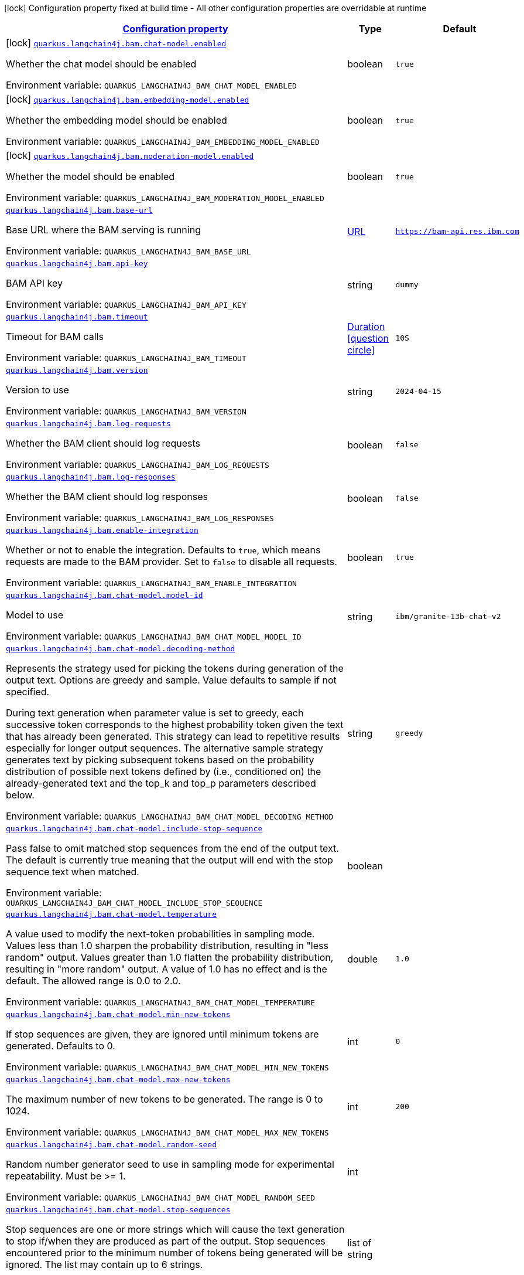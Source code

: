 
:summaryTableId: quarkus-langchain4j-bam
[.configuration-legend]
icon:lock[title=Fixed at build time] Configuration property fixed at build time - All other configuration properties are overridable at runtime
[.configuration-reference.searchable, cols="80,.^10,.^10"]
|===

h|[[quarkus-langchain4j-bam_configuration]]link:#quarkus-langchain4j-bam_configuration[Configuration property]

h|Type
h|Default

a|icon:lock[title=Fixed at build time] [[quarkus-langchain4j-bam_quarkus-langchain4j-bam-chat-model-enabled]]`link:#quarkus-langchain4j-bam_quarkus-langchain4j-bam-chat-model-enabled[quarkus.langchain4j.bam.chat-model.enabled]`


[.description]
--
Whether the chat model should be enabled

ifdef::add-copy-button-to-env-var[]
Environment variable: env_var_with_copy_button:+++QUARKUS_LANGCHAIN4J_BAM_CHAT_MODEL_ENABLED+++[]
endif::add-copy-button-to-env-var[]
ifndef::add-copy-button-to-env-var[]
Environment variable: `+++QUARKUS_LANGCHAIN4J_BAM_CHAT_MODEL_ENABLED+++`
endif::add-copy-button-to-env-var[]
--|boolean 
|`true`


a|icon:lock[title=Fixed at build time] [[quarkus-langchain4j-bam_quarkus-langchain4j-bam-embedding-model-enabled]]`link:#quarkus-langchain4j-bam_quarkus-langchain4j-bam-embedding-model-enabled[quarkus.langchain4j.bam.embedding-model.enabled]`


[.description]
--
Whether the embedding model should be enabled

ifdef::add-copy-button-to-env-var[]
Environment variable: env_var_with_copy_button:+++QUARKUS_LANGCHAIN4J_BAM_EMBEDDING_MODEL_ENABLED+++[]
endif::add-copy-button-to-env-var[]
ifndef::add-copy-button-to-env-var[]
Environment variable: `+++QUARKUS_LANGCHAIN4J_BAM_EMBEDDING_MODEL_ENABLED+++`
endif::add-copy-button-to-env-var[]
--|boolean 
|`true`


a|icon:lock[title=Fixed at build time] [[quarkus-langchain4j-bam_quarkus-langchain4j-bam-moderation-model-enabled]]`link:#quarkus-langchain4j-bam_quarkus-langchain4j-bam-moderation-model-enabled[quarkus.langchain4j.bam.moderation-model.enabled]`


[.description]
--
Whether the model should be enabled

ifdef::add-copy-button-to-env-var[]
Environment variable: env_var_with_copy_button:+++QUARKUS_LANGCHAIN4J_BAM_MODERATION_MODEL_ENABLED+++[]
endif::add-copy-button-to-env-var[]
ifndef::add-copy-button-to-env-var[]
Environment variable: `+++QUARKUS_LANGCHAIN4J_BAM_MODERATION_MODEL_ENABLED+++`
endif::add-copy-button-to-env-var[]
--|boolean 
|`true`


a| [[quarkus-langchain4j-bam_quarkus-langchain4j-bam-base-url]]`link:#quarkus-langchain4j-bam_quarkus-langchain4j-bam-base-url[quarkus.langchain4j.bam.base-url]`


[.description]
--
Base URL where the BAM serving is running

ifdef::add-copy-button-to-env-var[]
Environment variable: env_var_with_copy_button:+++QUARKUS_LANGCHAIN4J_BAM_BASE_URL+++[]
endif::add-copy-button-to-env-var[]
ifndef::add-copy-button-to-env-var[]
Environment variable: `+++QUARKUS_LANGCHAIN4J_BAM_BASE_URL+++`
endif::add-copy-button-to-env-var[]
--|link:https://docs.oracle.com/javase/8/docs/api/java/net/URL.html[URL]
 
|`https://bam-api.res.ibm.com`


a| [[quarkus-langchain4j-bam_quarkus-langchain4j-bam-api-key]]`link:#quarkus-langchain4j-bam_quarkus-langchain4j-bam-api-key[quarkus.langchain4j.bam.api-key]`


[.description]
--
BAM API key

ifdef::add-copy-button-to-env-var[]
Environment variable: env_var_with_copy_button:+++QUARKUS_LANGCHAIN4J_BAM_API_KEY+++[]
endif::add-copy-button-to-env-var[]
ifndef::add-copy-button-to-env-var[]
Environment variable: `+++QUARKUS_LANGCHAIN4J_BAM_API_KEY+++`
endif::add-copy-button-to-env-var[]
--|string 
|`dummy`


a| [[quarkus-langchain4j-bam_quarkus-langchain4j-bam-timeout]]`link:#quarkus-langchain4j-bam_quarkus-langchain4j-bam-timeout[quarkus.langchain4j.bam.timeout]`


[.description]
--
Timeout for BAM calls

ifdef::add-copy-button-to-env-var[]
Environment variable: env_var_with_copy_button:+++QUARKUS_LANGCHAIN4J_BAM_TIMEOUT+++[]
endif::add-copy-button-to-env-var[]
ifndef::add-copy-button-to-env-var[]
Environment variable: `+++QUARKUS_LANGCHAIN4J_BAM_TIMEOUT+++`
endif::add-copy-button-to-env-var[]
--|link:https://docs.oracle.com/javase/8/docs/api/java/time/Duration.html[Duration]
  link:#duration-note-anchor-{summaryTableId}[icon:question-circle[title=More information about the Duration format]]
|`10S`


a| [[quarkus-langchain4j-bam_quarkus-langchain4j-bam-version]]`link:#quarkus-langchain4j-bam_quarkus-langchain4j-bam-version[quarkus.langchain4j.bam.version]`


[.description]
--
Version to use

ifdef::add-copy-button-to-env-var[]
Environment variable: env_var_with_copy_button:+++QUARKUS_LANGCHAIN4J_BAM_VERSION+++[]
endif::add-copy-button-to-env-var[]
ifndef::add-copy-button-to-env-var[]
Environment variable: `+++QUARKUS_LANGCHAIN4J_BAM_VERSION+++`
endif::add-copy-button-to-env-var[]
--|string 
|`2024-04-15`


a| [[quarkus-langchain4j-bam_quarkus-langchain4j-bam-log-requests]]`link:#quarkus-langchain4j-bam_quarkus-langchain4j-bam-log-requests[quarkus.langchain4j.bam.log-requests]`


[.description]
--
Whether the BAM client should log requests

ifdef::add-copy-button-to-env-var[]
Environment variable: env_var_with_copy_button:+++QUARKUS_LANGCHAIN4J_BAM_LOG_REQUESTS+++[]
endif::add-copy-button-to-env-var[]
ifndef::add-copy-button-to-env-var[]
Environment variable: `+++QUARKUS_LANGCHAIN4J_BAM_LOG_REQUESTS+++`
endif::add-copy-button-to-env-var[]
--|boolean 
|`false`


a| [[quarkus-langchain4j-bam_quarkus-langchain4j-bam-log-responses]]`link:#quarkus-langchain4j-bam_quarkus-langchain4j-bam-log-responses[quarkus.langchain4j.bam.log-responses]`


[.description]
--
Whether the BAM client should log responses

ifdef::add-copy-button-to-env-var[]
Environment variable: env_var_with_copy_button:+++QUARKUS_LANGCHAIN4J_BAM_LOG_RESPONSES+++[]
endif::add-copy-button-to-env-var[]
ifndef::add-copy-button-to-env-var[]
Environment variable: `+++QUARKUS_LANGCHAIN4J_BAM_LOG_RESPONSES+++`
endif::add-copy-button-to-env-var[]
--|boolean 
|`false`


a| [[quarkus-langchain4j-bam_quarkus-langchain4j-bam-enable-integration]]`link:#quarkus-langchain4j-bam_quarkus-langchain4j-bam-enable-integration[quarkus.langchain4j.bam.enable-integration]`


[.description]
--
Whether or not to enable the integration. Defaults to `true`, which means requests are made to the BAM provider. Set to `false` to disable all requests.

ifdef::add-copy-button-to-env-var[]
Environment variable: env_var_with_copy_button:+++QUARKUS_LANGCHAIN4J_BAM_ENABLE_INTEGRATION+++[]
endif::add-copy-button-to-env-var[]
ifndef::add-copy-button-to-env-var[]
Environment variable: `+++QUARKUS_LANGCHAIN4J_BAM_ENABLE_INTEGRATION+++`
endif::add-copy-button-to-env-var[]
--|boolean 
|`true`


a| [[quarkus-langchain4j-bam_quarkus-langchain4j-bam-chat-model-model-id]]`link:#quarkus-langchain4j-bam_quarkus-langchain4j-bam-chat-model-model-id[quarkus.langchain4j.bam.chat-model.model-id]`


[.description]
--
Model to use

ifdef::add-copy-button-to-env-var[]
Environment variable: env_var_with_copy_button:+++QUARKUS_LANGCHAIN4J_BAM_CHAT_MODEL_MODEL_ID+++[]
endif::add-copy-button-to-env-var[]
ifndef::add-copy-button-to-env-var[]
Environment variable: `+++QUARKUS_LANGCHAIN4J_BAM_CHAT_MODEL_MODEL_ID+++`
endif::add-copy-button-to-env-var[]
--|string 
|`ibm/granite-13b-chat-v2`


a| [[quarkus-langchain4j-bam_quarkus-langchain4j-bam-chat-model-decoding-method]]`link:#quarkus-langchain4j-bam_quarkus-langchain4j-bam-chat-model-decoding-method[quarkus.langchain4j.bam.chat-model.decoding-method]`


[.description]
--
Represents the strategy used for picking the tokens during generation of the output text. Options are greedy and sample. Value defaults to sample if not specified.

During text generation when parameter value is set to greedy, each successive token corresponds to the highest probability token given the text that has already been generated. This strategy can lead to repetitive results especially for longer output sequences. The alternative sample strategy generates text by picking subsequent tokens based on the probability distribution of possible next tokens defined by (i.e., conditioned on) the already-generated text and the top_k and top_p parameters described below.

ifdef::add-copy-button-to-env-var[]
Environment variable: env_var_with_copy_button:+++QUARKUS_LANGCHAIN4J_BAM_CHAT_MODEL_DECODING_METHOD+++[]
endif::add-copy-button-to-env-var[]
ifndef::add-copy-button-to-env-var[]
Environment variable: `+++QUARKUS_LANGCHAIN4J_BAM_CHAT_MODEL_DECODING_METHOD+++`
endif::add-copy-button-to-env-var[]
--|string 
|`greedy`


a| [[quarkus-langchain4j-bam_quarkus-langchain4j-bam-chat-model-include-stop-sequence]]`link:#quarkus-langchain4j-bam_quarkus-langchain4j-bam-chat-model-include-stop-sequence[quarkus.langchain4j.bam.chat-model.include-stop-sequence]`


[.description]
--
Pass false to omit matched stop sequences from the end of the output text. The default is currently true meaning that the output will end with the stop sequence text when matched.

ifdef::add-copy-button-to-env-var[]
Environment variable: env_var_with_copy_button:+++QUARKUS_LANGCHAIN4J_BAM_CHAT_MODEL_INCLUDE_STOP_SEQUENCE+++[]
endif::add-copy-button-to-env-var[]
ifndef::add-copy-button-to-env-var[]
Environment variable: `+++QUARKUS_LANGCHAIN4J_BAM_CHAT_MODEL_INCLUDE_STOP_SEQUENCE+++`
endif::add-copy-button-to-env-var[]
--|boolean 
|


a| [[quarkus-langchain4j-bam_quarkus-langchain4j-bam-chat-model-temperature]]`link:#quarkus-langchain4j-bam_quarkus-langchain4j-bam-chat-model-temperature[quarkus.langchain4j.bam.chat-model.temperature]`


[.description]
--
A value used to modify the next-token probabilities in sampling mode. Values less than 1.0 sharpen the probability distribution, resulting in "less random" output. Values greater than 1.0 flatten the probability distribution, resulting in "more random" output. A value of 1.0 has no effect and is the default. The allowed range is 0.0 to 2.0.

ifdef::add-copy-button-to-env-var[]
Environment variable: env_var_with_copy_button:+++QUARKUS_LANGCHAIN4J_BAM_CHAT_MODEL_TEMPERATURE+++[]
endif::add-copy-button-to-env-var[]
ifndef::add-copy-button-to-env-var[]
Environment variable: `+++QUARKUS_LANGCHAIN4J_BAM_CHAT_MODEL_TEMPERATURE+++`
endif::add-copy-button-to-env-var[]
--|double 
|`1.0`


a| [[quarkus-langchain4j-bam_quarkus-langchain4j-bam-chat-model-min-new-tokens]]`link:#quarkus-langchain4j-bam_quarkus-langchain4j-bam-chat-model-min-new-tokens[quarkus.langchain4j.bam.chat-model.min-new-tokens]`


[.description]
--
If stop sequences are given, they are ignored until minimum tokens are generated. Defaults to 0.

ifdef::add-copy-button-to-env-var[]
Environment variable: env_var_with_copy_button:+++QUARKUS_LANGCHAIN4J_BAM_CHAT_MODEL_MIN_NEW_TOKENS+++[]
endif::add-copy-button-to-env-var[]
ifndef::add-copy-button-to-env-var[]
Environment variable: `+++QUARKUS_LANGCHAIN4J_BAM_CHAT_MODEL_MIN_NEW_TOKENS+++`
endif::add-copy-button-to-env-var[]
--|int 
|`0`


a| [[quarkus-langchain4j-bam_quarkus-langchain4j-bam-chat-model-max-new-tokens]]`link:#quarkus-langchain4j-bam_quarkus-langchain4j-bam-chat-model-max-new-tokens[quarkus.langchain4j.bam.chat-model.max-new-tokens]`


[.description]
--
The maximum number of new tokens to be generated. The range is 0 to 1024.

ifdef::add-copy-button-to-env-var[]
Environment variable: env_var_with_copy_button:+++QUARKUS_LANGCHAIN4J_BAM_CHAT_MODEL_MAX_NEW_TOKENS+++[]
endif::add-copy-button-to-env-var[]
ifndef::add-copy-button-to-env-var[]
Environment variable: `+++QUARKUS_LANGCHAIN4J_BAM_CHAT_MODEL_MAX_NEW_TOKENS+++`
endif::add-copy-button-to-env-var[]
--|int 
|`200`


a| [[quarkus-langchain4j-bam_quarkus-langchain4j-bam-chat-model-random-seed]]`link:#quarkus-langchain4j-bam_quarkus-langchain4j-bam-chat-model-random-seed[quarkus.langchain4j.bam.chat-model.random-seed]`


[.description]
--
Random number generator seed to use in sampling mode for experimental repeatability. Must be >= 1.

ifdef::add-copy-button-to-env-var[]
Environment variable: env_var_with_copy_button:+++QUARKUS_LANGCHAIN4J_BAM_CHAT_MODEL_RANDOM_SEED+++[]
endif::add-copy-button-to-env-var[]
ifndef::add-copy-button-to-env-var[]
Environment variable: `+++QUARKUS_LANGCHAIN4J_BAM_CHAT_MODEL_RANDOM_SEED+++`
endif::add-copy-button-to-env-var[]
--|int 
|


a| [[quarkus-langchain4j-bam_quarkus-langchain4j-bam-chat-model-stop-sequences]]`link:#quarkus-langchain4j-bam_quarkus-langchain4j-bam-chat-model-stop-sequences[quarkus.langchain4j.bam.chat-model.stop-sequences]`


[.description]
--
Stop sequences are one or more strings which will cause the text generation to stop if/when they are produced as part of the output. Stop sequences encountered prior to the minimum number of tokens being generated will be ignored. The list may contain up to 6 strings.

ifdef::add-copy-button-to-env-var[]
Environment variable: env_var_with_copy_button:+++QUARKUS_LANGCHAIN4J_BAM_CHAT_MODEL_STOP_SEQUENCES+++[]
endif::add-copy-button-to-env-var[]
ifndef::add-copy-button-to-env-var[]
Environment variable: `+++QUARKUS_LANGCHAIN4J_BAM_CHAT_MODEL_STOP_SEQUENCES+++`
endif::add-copy-button-to-env-var[]
--|list of string 
|


a| [[quarkus-langchain4j-bam_quarkus-langchain4j-bam-chat-model-time-limit]]`link:#quarkus-langchain4j-bam_quarkus-langchain4j-bam-chat-model-time-limit[quarkus.langchain4j.bam.chat-model.time-limit]`


[.description]
--
Time limit in milliseconds - if not completed within this time, generation will stop. The text generated so far will be returned along with the time_limit stop reason.

ifdef::add-copy-button-to-env-var[]
Environment variable: env_var_with_copy_button:+++QUARKUS_LANGCHAIN4J_BAM_CHAT_MODEL_TIME_LIMIT+++[]
endif::add-copy-button-to-env-var[]
ifndef::add-copy-button-to-env-var[]
Environment variable: `+++QUARKUS_LANGCHAIN4J_BAM_CHAT_MODEL_TIME_LIMIT+++`
endif::add-copy-button-to-env-var[]
--|int 
|


a| [[quarkus-langchain4j-bam_quarkus-langchain4j-bam-chat-model-top-k]]`link:#quarkus-langchain4j-bam_quarkus-langchain4j-bam-chat-model-top-k[quarkus.langchain4j.bam.chat-model.top-k]`


[.description]
--
The number of highest probability vocabulary tokens to keep for top-k-filtering. Only applies for sampling mode, with range from 1 to 100. When decoding_strategy is set to sample, only the top_k most likely tokens are considered as candidates for the next generated token.

ifdef::add-copy-button-to-env-var[]
Environment variable: env_var_with_copy_button:+++QUARKUS_LANGCHAIN4J_BAM_CHAT_MODEL_TOP_K+++[]
endif::add-copy-button-to-env-var[]
ifndef::add-copy-button-to-env-var[]
Environment variable: `+++QUARKUS_LANGCHAIN4J_BAM_CHAT_MODEL_TOP_K+++`
endif::add-copy-button-to-env-var[]
--|int 
|


a| [[quarkus-langchain4j-bam_quarkus-langchain4j-bam-chat-model-top-p]]`link:#quarkus-langchain4j-bam_quarkus-langchain4j-bam-chat-model-top-p[quarkus.langchain4j.bam.chat-model.top-p]`


[.description]
--
Similar to top_k except the candidates to generate the next token are the most likely tokens with probabilities that add up to at least top_p. The valid range is 0.0 to 1.0 where 1.0 is equivalent to disabled and is the default. Also known as nucleus sampling.

ifdef::add-copy-button-to-env-var[]
Environment variable: env_var_with_copy_button:+++QUARKUS_LANGCHAIN4J_BAM_CHAT_MODEL_TOP_P+++[]
endif::add-copy-button-to-env-var[]
ifndef::add-copy-button-to-env-var[]
Environment variable: `+++QUARKUS_LANGCHAIN4J_BAM_CHAT_MODEL_TOP_P+++`
endif::add-copy-button-to-env-var[]
--|double 
|


a| [[quarkus-langchain4j-bam_quarkus-langchain4j-bam-chat-model-typical-p]]`link:#quarkus-langchain4j-bam_quarkus-langchain4j-bam-chat-model-typical-p[quarkus.langchain4j.bam.chat-model.typical-p]`


[.description]
--
Local typicality measures how similar the conditional probability of predicting a target token next is to the expected conditional probability of predicting a random token next, given the partial text already generated. If set to float < 1, the smallest set of the most locally typical tokens with probabilities that add up to typical_p or higher are kept for generation.

ifdef::add-copy-button-to-env-var[]
Environment variable: env_var_with_copy_button:+++QUARKUS_LANGCHAIN4J_BAM_CHAT_MODEL_TYPICAL_P+++[]
endif::add-copy-button-to-env-var[]
ifndef::add-copy-button-to-env-var[]
Environment variable: `+++QUARKUS_LANGCHAIN4J_BAM_CHAT_MODEL_TYPICAL_P+++`
endif::add-copy-button-to-env-var[]
--|double 
|


a| [[quarkus-langchain4j-bam_quarkus-langchain4j-bam-chat-model-repetition-penalty]]`link:#quarkus-langchain4j-bam_quarkus-langchain4j-bam-chat-model-repetition-penalty[quarkus.langchain4j.bam.chat-model.repetition-penalty]`


[.description]
--
Represents the penalty for penalizing tokens that have already been generated or belong to the context. The range is 1.0 to 2.0 and defaults to 1.0 (no penalty).

ifdef::add-copy-button-to-env-var[]
Environment variable: env_var_with_copy_button:+++QUARKUS_LANGCHAIN4J_BAM_CHAT_MODEL_REPETITION_PENALTY+++[]
endif::add-copy-button-to-env-var[]
ifndef::add-copy-button-to-env-var[]
Environment variable: `+++QUARKUS_LANGCHAIN4J_BAM_CHAT_MODEL_REPETITION_PENALTY+++`
endif::add-copy-button-to-env-var[]
--|double 
|


a| [[quarkus-langchain4j-bam_quarkus-langchain4j-bam-chat-model-truncate-input-tokens]]`link:#quarkus-langchain4j-bam_quarkus-langchain4j-bam-chat-model-truncate-input-tokens[quarkus.langchain4j.bam.chat-model.truncate-input-tokens]`


[.description]
--
Represents the number to which input tokens would be truncated. Can be used to avoid requests failing due to input being longer than configured limits. Zero means don't truncate.

ifdef::add-copy-button-to-env-var[]
Environment variable: env_var_with_copy_button:+++QUARKUS_LANGCHAIN4J_BAM_CHAT_MODEL_TRUNCATE_INPUT_TOKENS+++[]
endif::add-copy-button-to-env-var[]
ifndef::add-copy-button-to-env-var[]
Environment variable: `+++QUARKUS_LANGCHAIN4J_BAM_CHAT_MODEL_TRUNCATE_INPUT_TOKENS+++`
endif::add-copy-button-to-env-var[]
--|int 
|


a| [[quarkus-langchain4j-bam_quarkus-langchain4j-bam-chat-model-beam-width]]`link:#quarkus-langchain4j-bam_quarkus-langchain4j-bam-chat-model-beam-width[quarkus.langchain4j.bam.chat-model.beam-width]`


[.description]
--
Multiple output sequences of tokens are generated, using your decoding selection, and then the output sequence with the highest overall probability is returned. When beam search is enabled, there will be a performance penalty, and Stop sequences will not be available.

ifdef::add-copy-button-to-env-var[]
Environment variable: env_var_with_copy_button:+++QUARKUS_LANGCHAIN4J_BAM_CHAT_MODEL_BEAM_WIDTH+++[]
endif::add-copy-button-to-env-var[]
ifndef::add-copy-button-to-env-var[]
Environment variable: `+++QUARKUS_LANGCHAIN4J_BAM_CHAT_MODEL_BEAM_WIDTH+++`
endif::add-copy-button-to-env-var[]
--|int 
|


a| [[quarkus-langchain4j-bam_quarkus-langchain4j-bam-embedding-model-model-id]]`link:#quarkus-langchain4j-bam_quarkus-langchain4j-bam-embedding-model-model-id[quarkus.langchain4j.bam.embedding-model.model-id]`


[.description]
--
Model to use

ifdef::add-copy-button-to-env-var[]
Environment variable: env_var_with_copy_button:+++QUARKUS_LANGCHAIN4J_BAM_EMBEDDING_MODEL_MODEL_ID+++[]
endif::add-copy-button-to-env-var[]
ifndef::add-copy-button-to-env-var[]
Environment variable: `+++QUARKUS_LANGCHAIN4J_BAM_EMBEDDING_MODEL_MODEL_ID+++`
endif::add-copy-button-to-env-var[]
--|string 
|`ibm/slate.125m.english.rtrvr`


a| [[quarkus-langchain4j-bam_quarkus-langchain4j-bam-moderation-model-messages-to-moderate]]`link:#quarkus-langchain4j-bam_quarkus-langchain4j-bam-moderation-model-messages-to-moderate[quarkus.langchain4j.bam.moderation-model.messages-to-moderate]`


[.description]
--
What types of messages are subject to moderation checks.

ifdef::add-copy-button-to-env-var[]
Environment variable: env_var_with_copy_button:+++QUARKUS_LANGCHAIN4J_BAM_MODERATION_MODEL_MESSAGES_TO_MODERATE+++[]
endif::add-copy-button-to-env-var[]
ifndef::add-copy-button-to-env-var[]
Environment variable: `+++QUARKUS_LANGCHAIN4J_BAM_MODERATION_MODEL_MESSAGES_TO_MODERATE+++`
endif::add-copy-button-to-env-var[]
-- a|list of 
`system`, `user`, `ai`, `tool-execution-result` 
|`user`


a| [[quarkus-langchain4j-bam_quarkus-langchain4j-bam-moderation-model-hap]]`link:#quarkus-langchain4j-bam_quarkus-langchain4j-bam-moderation-model-hap[quarkus.langchain4j.bam.moderation-model.hap]`


[.description]
--
The HAP detector is intended to identify hateful, abusive, and/or profane language.

The float is a value from 0.1 to 1 that allows you to control when a content must be flagged by the detector.

ifdef::add-copy-button-to-env-var[]
Environment variable: env_var_with_copy_button:+++QUARKUS_LANGCHAIN4J_BAM_MODERATION_MODEL_HAP+++[]
endif::add-copy-button-to-env-var[]
ifndef::add-copy-button-to-env-var[]
Environment variable: `+++QUARKUS_LANGCHAIN4J_BAM_MODERATION_MODEL_HAP+++`
endif::add-copy-button-to-env-var[]
--|float 
|


a| [[quarkus-langchain4j-bam_quarkus-langchain4j-bam-moderation-model-social-bias]]`link:#quarkus-langchain4j-bam_quarkus-langchain4j-bam-moderation-model-social-bias[quarkus.langchain4j.bam.moderation-model.social-bias]`


[.description]
--
The social bias detector is intended to identify subtle forms of hate speech and discriminatory content which may easily go undetected by keyword detection systems or HAP classifiers.

The float is a value from 0.1 to 1 that allows you to control when a content must be flagged by the detector.

ifdef::add-copy-button-to-env-var[]
Environment variable: env_var_with_copy_button:+++QUARKUS_LANGCHAIN4J_BAM_MODERATION_MODEL_SOCIAL_BIAS+++[]
endif::add-copy-button-to-env-var[]
ifndef::add-copy-button-to-env-var[]
Environment variable: `+++QUARKUS_LANGCHAIN4J_BAM_MODERATION_MODEL_SOCIAL_BIAS+++`
endif::add-copy-button-to-env-var[]
--|float 
|


h|[[quarkus-langchain4j-bam_quarkus-langchain4j-bam-named-config-named-model-config]]link:#quarkus-langchain4j-bam_quarkus-langchain4j-bam-named-config-named-model-config[Named model config]

h|Type
h|Default

a| [[quarkus-langchain4j-bam_quarkus-langchain4j-bam-model-name-base-url]]`link:#quarkus-langchain4j-bam_quarkus-langchain4j-bam-model-name-base-url[quarkus.langchain4j.bam."model-name".base-url]`


[.description]
--
Base URL where the BAM serving is running

ifdef::add-copy-button-to-env-var[]
Environment variable: env_var_with_copy_button:+++QUARKUS_LANGCHAIN4J_BAM__MODEL_NAME__BASE_URL+++[]
endif::add-copy-button-to-env-var[]
ifndef::add-copy-button-to-env-var[]
Environment variable: `+++QUARKUS_LANGCHAIN4J_BAM__MODEL_NAME__BASE_URL+++`
endif::add-copy-button-to-env-var[]
--|link:https://docs.oracle.com/javase/8/docs/api/java/net/URL.html[URL]
 
|`https://bam-api.res.ibm.com`


a| [[quarkus-langchain4j-bam_quarkus-langchain4j-bam-model-name-api-key]]`link:#quarkus-langchain4j-bam_quarkus-langchain4j-bam-model-name-api-key[quarkus.langchain4j.bam."model-name".api-key]`


[.description]
--
BAM API key

ifdef::add-copy-button-to-env-var[]
Environment variable: env_var_with_copy_button:+++QUARKUS_LANGCHAIN4J_BAM__MODEL_NAME__API_KEY+++[]
endif::add-copy-button-to-env-var[]
ifndef::add-copy-button-to-env-var[]
Environment variable: `+++QUARKUS_LANGCHAIN4J_BAM__MODEL_NAME__API_KEY+++`
endif::add-copy-button-to-env-var[]
--|string 
|`dummy`


a| [[quarkus-langchain4j-bam_quarkus-langchain4j-bam-model-name-timeout]]`link:#quarkus-langchain4j-bam_quarkus-langchain4j-bam-model-name-timeout[quarkus.langchain4j.bam."model-name".timeout]`


[.description]
--
Timeout for BAM calls

ifdef::add-copy-button-to-env-var[]
Environment variable: env_var_with_copy_button:+++QUARKUS_LANGCHAIN4J_BAM__MODEL_NAME__TIMEOUT+++[]
endif::add-copy-button-to-env-var[]
ifndef::add-copy-button-to-env-var[]
Environment variable: `+++QUARKUS_LANGCHAIN4J_BAM__MODEL_NAME__TIMEOUT+++`
endif::add-copy-button-to-env-var[]
--|link:https://docs.oracle.com/javase/8/docs/api/java/time/Duration.html[Duration]
  link:#duration-note-anchor-{summaryTableId}[icon:question-circle[title=More information about the Duration format]]
|`10S`


a| [[quarkus-langchain4j-bam_quarkus-langchain4j-bam-model-name-version]]`link:#quarkus-langchain4j-bam_quarkus-langchain4j-bam-model-name-version[quarkus.langchain4j.bam."model-name".version]`


[.description]
--
Version to use

ifdef::add-copy-button-to-env-var[]
Environment variable: env_var_with_copy_button:+++QUARKUS_LANGCHAIN4J_BAM__MODEL_NAME__VERSION+++[]
endif::add-copy-button-to-env-var[]
ifndef::add-copy-button-to-env-var[]
Environment variable: `+++QUARKUS_LANGCHAIN4J_BAM__MODEL_NAME__VERSION+++`
endif::add-copy-button-to-env-var[]
--|string 
|`2024-04-15`


a| [[quarkus-langchain4j-bam_quarkus-langchain4j-bam-model-name-log-requests]]`link:#quarkus-langchain4j-bam_quarkus-langchain4j-bam-model-name-log-requests[quarkus.langchain4j.bam."model-name".log-requests]`


[.description]
--
Whether the BAM client should log requests

ifdef::add-copy-button-to-env-var[]
Environment variable: env_var_with_copy_button:+++QUARKUS_LANGCHAIN4J_BAM__MODEL_NAME__LOG_REQUESTS+++[]
endif::add-copy-button-to-env-var[]
ifndef::add-copy-button-to-env-var[]
Environment variable: `+++QUARKUS_LANGCHAIN4J_BAM__MODEL_NAME__LOG_REQUESTS+++`
endif::add-copy-button-to-env-var[]
--|boolean 
|`false`


a| [[quarkus-langchain4j-bam_quarkus-langchain4j-bam-model-name-log-responses]]`link:#quarkus-langchain4j-bam_quarkus-langchain4j-bam-model-name-log-responses[quarkus.langchain4j.bam."model-name".log-responses]`


[.description]
--
Whether the BAM client should log responses

ifdef::add-copy-button-to-env-var[]
Environment variable: env_var_with_copy_button:+++QUARKUS_LANGCHAIN4J_BAM__MODEL_NAME__LOG_RESPONSES+++[]
endif::add-copy-button-to-env-var[]
ifndef::add-copy-button-to-env-var[]
Environment variable: `+++QUARKUS_LANGCHAIN4J_BAM__MODEL_NAME__LOG_RESPONSES+++`
endif::add-copy-button-to-env-var[]
--|boolean 
|`false`


a| [[quarkus-langchain4j-bam_quarkus-langchain4j-bam-model-name-enable-integration]]`link:#quarkus-langchain4j-bam_quarkus-langchain4j-bam-model-name-enable-integration[quarkus.langchain4j.bam."model-name".enable-integration]`


[.description]
--
Whether or not to enable the integration. Defaults to `true`, which means requests are made to the BAM provider. Set to `false` to disable all requests.

ifdef::add-copy-button-to-env-var[]
Environment variable: env_var_with_copy_button:+++QUARKUS_LANGCHAIN4J_BAM__MODEL_NAME__ENABLE_INTEGRATION+++[]
endif::add-copy-button-to-env-var[]
ifndef::add-copy-button-to-env-var[]
Environment variable: `+++QUARKUS_LANGCHAIN4J_BAM__MODEL_NAME__ENABLE_INTEGRATION+++`
endif::add-copy-button-to-env-var[]
--|boolean 
|`true`


a| [[quarkus-langchain4j-bam_quarkus-langchain4j-bam-model-name-chat-model-model-id]]`link:#quarkus-langchain4j-bam_quarkus-langchain4j-bam-model-name-chat-model-model-id[quarkus.langchain4j.bam."model-name".chat-model.model-id]`


[.description]
--
Model to use

ifdef::add-copy-button-to-env-var[]
Environment variable: env_var_with_copy_button:+++QUARKUS_LANGCHAIN4J_BAM__MODEL_NAME__CHAT_MODEL_MODEL_ID+++[]
endif::add-copy-button-to-env-var[]
ifndef::add-copy-button-to-env-var[]
Environment variable: `+++QUARKUS_LANGCHAIN4J_BAM__MODEL_NAME__CHAT_MODEL_MODEL_ID+++`
endif::add-copy-button-to-env-var[]
--|string 
|`ibm/granite-13b-chat-v2`


a| [[quarkus-langchain4j-bam_quarkus-langchain4j-bam-model-name-chat-model-decoding-method]]`link:#quarkus-langchain4j-bam_quarkus-langchain4j-bam-model-name-chat-model-decoding-method[quarkus.langchain4j.bam."model-name".chat-model.decoding-method]`


[.description]
--
Represents the strategy used for picking the tokens during generation of the output text. Options are greedy and sample. Value defaults to sample if not specified.

During text generation when parameter value is set to greedy, each successive token corresponds to the highest probability token given the text that has already been generated. This strategy can lead to repetitive results especially for longer output sequences. The alternative sample strategy generates text by picking subsequent tokens based on the probability distribution of possible next tokens defined by (i.e., conditioned on) the already-generated text and the top_k and top_p parameters described below.

ifdef::add-copy-button-to-env-var[]
Environment variable: env_var_with_copy_button:+++QUARKUS_LANGCHAIN4J_BAM__MODEL_NAME__CHAT_MODEL_DECODING_METHOD+++[]
endif::add-copy-button-to-env-var[]
ifndef::add-copy-button-to-env-var[]
Environment variable: `+++QUARKUS_LANGCHAIN4J_BAM__MODEL_NAME__CHAT_MODEL_DECODING_METHOD+++`
endif::add-copy-button-to-env-var[]
--|string 
|`greedy`


a| [[quarkus-langchain4j-bam_quarkus-langchain4j-bam-model-name-chat-model-include-stop-sequence]]`link:#quarkus-langchain4j-bam_quarkus-langchain4j-bam-model-name-chat-model-include-stop-sequence[quarkus.langchain4j.bam."model-name".chat-model.include-stop-sequence]`


[.description]
--
Pass false to omit matched stop sequences from the end of the output text. The default is currently true meaning that the output will end with the stop sequence text when matched.

ifdef::add-copy-button-to-env-var[]
Environment variable: env_var_with_copy_button:+++QUARKUS_LANGCHAIN4J_BAM__MODEL_NAME__CHAT_MODEL_INCLUDE_STOP_SEQUENCE+++[]
endif::add-copy-button-to-env-var[]
ifndef::add-copy-button-to-env-var[]
Environment variable: `+++QUARKUS_LANGCHAIN4J_BAM__MODEL_NAME__CHAT_MODEL_INCLUDE_STOP_SEQUENCE+++`
endif::add-copy-button-to-env-var[]
--|boolean 
|


a| [[quarkus-langchain4j-bam_quarkus-langchain4j-bam-model-name-chat-model-temperature]]`link:#quarkus-langchain4j-bam_quarkus-langchain4j-bam-model-name-chat-model-temperature[quarkus.langchain4j.bam."model-name".chat-model.temperature]`


[.description]
--
A value used to modify the next-token probabilities in sampling mode. Values less than 1.0 sharpen the probability distribution, resulting in "less random" output. Values greater than 1.0 flatten the probability distribution, resulting in "more random" output. A value of 1.0 has no effect and is the default. The allowed range is 0.0 to 2.0.

ifdef::add-copy-button-to-env-var[]
Environment variable: env_var_with_copy_button:+++QUARKUS_LANGCHAIN4J_BAM__MODEL_NAME__CHAT_MODEL_TEMPERATURE+++[]
endif::add-copy-button-to-env-var[]
ifndef::add-copy-button-to-env-var[]
Environment variable: `+++QUARKUS_LANGCHAIN4J_BAM__MODEL_NAME__CHAT_MODEL_TEMPERATURE+++`
endif::add-copy-button-to-env-var[]
--|double 
|`1.0`


a| [[quarkus-langchain4j-bam_quarkus-langchain4j-bam-model-name-chat-model-min-new-tokens]]`link:#quarkus-langchain4j-bam_quarkus-langchain4j-bam-model-name-chat-model-min-new-tokens[quarkus.langchain4j.bam."model-name".chat-model.min-new-tokens]`


[.description]
--
If stop sequences are given, they are ignored until minimum tokens are generated. Defaults to 0.

ifdef::add-copy-button-to-env-var[]
Environment variable: env_var_with_copy_button:+++QUARKUS_LANGCHAIN4J_BAM__MODEL_NAME__CHAT_MODEL_MIN_NEW_TOKENS+++[]
endif::add-copy-button-to-env-var[]
ifndef::add-copy-button-to-env-var[]
Environment variable: `+++QUARKUS_LANGCHAIN4J_BAM__MODEL_NAME__CHAT_MODEL_MIN_NEW_TOKENS+++`
endif::add-copy-button-to-env-var[]
--|int 
|`0`


a| [[quarkus-langchain4j-bam_quarkus-langchain4j-bam-model-name-chat-model-max-new-tokens]]`link:#quarkus-langchain4j-bam_quarkus-langchain4j-bam-model-name-chat-model-max-new-tokens[quarkus.langchain4j.bam."model-name".chat-model.max-new-tokens]`


[.description]
--
The maximum number of new tokens to be generated. The range is 0 to 1024.

ifdef::add-copy-button-to-env-var[]
Environment variable: env_var_with_copy_button:+++QUARKUS_LANGCHAIN4J_BAM__MODEL_NAME__CHAT_MODEL_MAX_NEW_TOKENS+++[]
endif::add-copy-button-to-env-var[]
ifndef::add-copy-button-to-env-var[]
Environment variable: `+++QUARKUS_LANGCHAIN4J_BAM__MODEL_NAME__CHAT_MODEL_MAX_NEW_TOKENS+++`
endif::add-copy-button-to-env-var[]
--|int 
|`200`


a| [[quarkus-langchain4j-bam_quarkus-langchain4j-bam-model-name-chat-model-random-seed]]`link:#quarkus-langchain4j-bam_quarkus-langchain4j-bam-model-name-chat-model-random-seed[quarkus.langchain4j.bam."model-name".chat-model.random-seed]`


[.description]
--
Random number generator seed to use in sampling mode for experimental repeatability. Must be >= 1.

ifdef::add-copy-button-to-env-var[]
Environment variable: env_var_with_copy_button:+++QUARKUS_LANGCHAIN4J_BAM__MODEL_NAME__CHAT_MODEL_RANDOM_SEED+++[]
endif::add-copy-button-to-env-var[]
ifndef::add-copy-button-to-env-var[]
Environment variable: `+++QUARKUS_LANGCHAIN4J_BAM__MODEL_NAME__CHAT_MODEL_RANDOM_SEED+++`
endif::add-copy-button-to-env-var[]
--|int 
|


a| [[quarkus-langchain4j-bam_quarkus-langchain4j-bam-model-name-chat-model-stop-sequences]]`link:#quarkus-langchain4j-bam_quarkus-langchain4j-bam-model-name-chat-model-stop-sequences[quarkus.langchain4j.bam."model-name".chat-model.stop-sequences]`


[.description]
--
Stop sequences are one or more strings which will cause the text generation to stop if/when they are produced as part of the output. Stop sequences encountered prior to the minimum number of tokens being generated will be ignored. The list may contain up to 6 strings.

ifdef::add-copy-button-to-env-var[]
Environment variable: env_var_with_copy_button:+++QUARKUS_LANGCHAIN4J_BAM__MODEL_NAME__CHAT_MODEL_STOP_SEQUENCES+++[]
endif::add-copy-button-to-env-var[]
ifndef::add-copy-button-to-env-var[]
Environment variable: `+++QUARKUS_LANGCHAIN4J_BAM__MODEL_NAME__CHAT_MODEL_STOP_SEQUENCES+++`
endif::add-copy-button-to-env-var[]
--|list of string 
|


a| [[quarkus-langchain4j-bam_quarkus-langchain4j-bam-model-name-chat-model-time-limit]]`link:#quarkus-langchain4j-bam_quarkus-langchain4j-bam-model-name-chat-model-time-limit[quarkus.langchain4j.bam."model-name".chat-model.time-limit]`


[.description]
--
Time limit in milliseconds - if not completed within this time, generation will stop. The text generated so far will be returned along with the time_limit stop reason.

ifdef::add-copy-button-to-env-var[]
Environment variable: env_var_with_copy_button:+++QUARKUS_LANGCHAIN4J_BAM__MODEL_NAME__CHAT_MODEL_TIME_LIMIT+++[]
endif::add-copy-button-to-env-var[]
ifndef::add-copy-button-to-env-var[]
Environment variable: `+++QUARKUS_LANGCHAIN4J_BAM__MODEL_NAME__CHAT_MODEL_TIME_LIMIT+++`
endif::add-copy-button-to-env-var[]
--|int 
|


a| [[quarkus-langchain4j-bam_quarkus-langchain4j-bam-model-name-chat-model-top-k]]`link:#quarkus-langchain4j-bam_quarkus-langchain4j-bam-model-name-chat-model-top-k[quarkus.langchain4j.bam."model-name".chat-model.top-k]`


[.description]
--
The number of highest probability vocabulary tokens to keep for top-k-filtering. Only applies for sampling mode, with range from 1 to 100. When decoding_strategy is set to sample, only the top_k most likely tokens are considered as candidates for the next generated token.

ifdef::add-copy-button-to-env-var[]
Environment variable: env_var_with_copy_button:+++QUARKUS_LANGCHAIN4J_BAM__MODEL_NAME__CHAT_MODEL_TOP_K+++[]
endif::add-copy-button-to-env-var[]
ifndef::add-copy-button-to-env-var[]
Environment variable: `+++QUARKUS_LANGCHAIN4J_BAM__MODEL_NAME__CHAT_MODEL_TOP_K+++`
endif::add-copy-button-to-env-var[]
--|int 
|


a| [[quarkus-langchain4j-bam_quarkus-langchain4j-bam-model-name-chat-model-top-p]]`link:#quarkus-langchain4j-bam_quarkus-langchain4j-bam-model-name-chat-model-top-p[quarkus.langchain4j.bam."model-name".chat-model.top-p]`


[.description]
--
Similar to top_k except the candidates to generate the next token are the most likely tokens with probabilities that add up to at least top_p. The valid range is 0.0 to 1.0 where 1.0 is equivalent to disabled and is the default. Also known as nucleus sampling.

ifdef::add-copy-button-to-env-var[]
Environment variable: env_var_with_copy_button:+++QUARKUS_LANGCHAIN4J_BAM__MODEL_NAME__CHAT_MODEL_TOP_P+++[]
endif::add-copy-button-to-env-var[]
ifndef::add-copy-button-to-env-var[]
Environment variable: `+++QUARKUS_LANGCHAIN4J_BAM__MODEL_NAME__CHAT_MODEL_TOP_P+++`
endif::add-copy-button-to-env-var[]
--|double 
|


a| [[quarkus-langchain4j-bam_quarkus-langchain4j-bam-model-name-chat-model-typical-p]]`link:#quarkus-langchain4j-bam_quarkus-langchain4j-bam-model-name-chat-model-typical-p[quarkus.langchain4j.bam."model-name".chat-model.typical-p]`


[.description]
--
Local typicality measures how similar the conditional probability of predicting a target token next is to the expected conditional probability of predicting a random token next, given the partial text already generated. If set to float < 1, the smallest set of the most locally typical tokens with probabilities that add up to typical_p or higher are kept for generation.

ifdef::add-copy-button-to-env-var[]
Environment variable: env_var_with_copy_button:+++QUARKUS_LANGCHAIN4J_BAM__MODEL_NAME__CHAT_MODEL_TYPICAL_P+++[]
endif::add-copy-button-to-env-var[]
ifndef::add-copy-button-to-env-var[]
Environment variable: `+++QUARKUS_LANGCHAIN4J_BAM__MODEL_NAME__CHAT_MODEL_TYPICAL_P+++`
endif::add-copy-button-to-env-var[]
--|double 
|


a| [[quarkus-langchain4j-bam_quarkus-langchain4j-bam-model-name-chat-model-repetition-penalty]]`link:#quarkus-langchain4j-bam_quarkus-langchain4j-bam-model-name-chat-model-repetition-penalty[quarkus.langchain4j.bam."model-name".chat-model.repetition-penalty]`


[.description]
--
Represents the penalty for penalizing tokens that have already been generated or belong to the context. The range is 1.0 to 2.0 and defaults to 1.0 (no penalty).

ifdef::add-copy-button-to-env-var[]
Environment variable: env_var_with_copy_button:+++QUARKUS_LANGCHAIN4J_BAM__MODEL_NAME__CHAT_MODEL_REPETITION_PENALTY+++[]
endif::add-copy-button-to-env-var[]
ifndef::add-copy-button-to-env-var[]
Environment variable: `+++QUARKUS_LANGCHAIN4J_BAM__MODEL_NAME__CHAT_MODEL_REPETITION_PENALTY+++`
endif::add-copy-button-to-env-var[]
--|double 
|


a| [[quarkus-langchain4j-bam_quarkus-langchain4j-bam-model-name-chat-model-truncate-input-tokens]]`link:#quarkus-langchain4j-bam_quarkus-langchain4j-bam-model-name-chat-model-truncate-input-tokens[quarkus.langchain4j.bam."model-name".chat-model.truncate-input-tokens]`


[.description]
--
Represents the number to which input tokens would be truncated. Can be used to avoid requests failing due to input being longer than configured limits. Zero means don't truncate.

ifdef::add-copy-button-to-env-var[]
Environment variable: env_var_with_copy_button:+++QUARKUS_LANGCHAIN4J_BAM__MODEL_NAME__CHAT_MODEL_TRUNCATE_INPUT_TOKENS+++[]
endif::add-copy-button-to-env-var[]
ifndef::add-copy-button-to-env-var[]
Environment variable: `+++QUARKUS_LANGCHAIN4J_BAM__MODEL_NAME__CHAT_MODEL_TRUNCATE_INPUT_TOKENS+++`
endif::add-copy-button-to-env-var[]
--|int 
|


a| [[quarkus-langchain4j-bam_quarkus-langchain4j-bam-model-name-chat-model-beam-width]]`link:#quarkus-langchain4j-bam_quarkus-langchain4j-bam-model-name-chat-model-beam-width[quarkus.langchain4j.bam."model-name".chat-model.beam-width]`


[.description]
--
Multiple output sequences of tokens are generated, using your decoding selection, and then the output sequence with the highest overall probability is returned. When beam search is enabled, there will be a performance penalty, and Stop sequences will not be available.

ifdef::add-copy-button-to-env-var[]
Environment variable: env_var_with_copy_button:+++QUARKUS_LANGCHAIN4J_BAM__MODEL_NAME__CHAT_MODEL_BEAM_WIDTH+++[]
endif::add-copy-button-to-env-var[]
ifndef::add-copy-button-to-env-var[]
Environment variable: `+++QUARKUS_LANGCHAIN4J_BAM__MODEL_NAME__CHAT_MODEL_BEAM_WIDTH+++`
endif::add-copy-button-to-env-var[]
--|int 
|


a| [[quarkus-langchain4j-bam_quarkus-langchain4j-bam-model-name-embedding-model-model-id]]`link:#quarkus-langchain4j-bam_quarkus-langchain4j-bam-model-name-embedding-model-model-id[quarkus.langchain4j.bam."model-name".embedding-model.model-id]`


[.description]
--
Model to use

ifdef::add-copy-button-to-env-var[]
Environment variable: env_var_with_copy_button:+++QUARKUS_LANGCHAIN4J_BAM__MODEL_NAME__EMBEDDING_MODEL_MODEL_ID+++[]
endif::add-copy-button-to-env-var[]
ifndef::add-copy-button-to-env-var[]
Environment variable: `+++QUARKUS_LANGCHAIN4J_BAM__MODEL_NAME__EMBEDDING_MODEL_MODEL_ID+++`
endif::add-copy-button-to-env-var[]
--|string 
|`ibm/slate.125m.english.rtrvr`


a| [[quarkus-langchain4j-bam_quarkus-langchain4j-bam-model-name-moderation-model-messages-to-moderate]]`link:#quarkus-langchain4j-bam_quarkus-langchain4j-bam-model-name-moderation-model-messages-to-moderate[quarkus.langchain4j.bam."model-name".moderation-model.messages-to-moderate]`


[.description]
--
What types of messages are subject to moderation checks.

ifdef::add-copy-button-to-env-var[]
Environment variable: env_var_with_copy_button:+++QUARKUS_LANGCHAIN4J_BAM__MODEL_NAME__MODERATION_MODEL_MESSAGES_TO_MODERATE+++[]
endif::add-copy-button-to-env-var[]
ifndef::add-copy-button-to-env-var[]
Environment variable: `+++QUARKUS_LANGCHAIN4J_BAM__MODEL_NAME__MODERATION_MODEL_MESSAGES_TO_MODERATE+++`
endif::add-copy-button-to-env-var[]
-- a|list of 
`system`, `user`, `ai`, `tool-execution-result` 
|`user`


a| [[quarkus-langchain4j-bam_quarkus-langchain4j-bam-model-name-moderation-model-hap]]`link:#quarkus-langchain4j-bam_quarkus-langchain4j-bam-model-name-moderation-model-hap[quarkus.langchain4j.bam."model-name".moderation-model.hap]`


[.description]
--
The HAP detector is intended to identify hateful, abusive, and/or profane language.

The float is a value from 0.1 to 1 that allows you to control when a content must be flagged by the detector.

ifdef::add-copy-button-to-env-var[]
Environment variable: env_var_with_copy_button:+++QUARKUS_LANGCHAIN4J_BAM__MODEL_NAME__MODERATION_MODEL_HAP+++[]
endif::add-copy-button-to-env-var[]
ifndef::add-copy-button-to-env-var[]
Environment variable: `+++QUARKUS_LANGCHAIN4J_BAM__MODEL_NAME__MODERATION_MODEL_HAP+++`
endif::add-copy-button-to-env-var[]
--|float 
|


a| [[quarkus-langchain4j-bam_quarkus-langchain4j-bam-model-name-moderation-model-social-bias]]`link:#quarkus-langchain4j-bam_quarkus-langchain4j-bam-model-name-moderation-model-social-bias[quarkus.langchain4j.bam."model-name".moderation-model.social-bias]`


[.description]
--
The social bias detector is intended to identify subtle forms of hate speech and discriminatory content which may easily go undetected by keyword detection systems or HAP classifiers.

The float is a value from 0.1 to 1 that allows you to control when a content must be flagged by the detector.

ifdef::add-copy-button-to-env-var[]
Environment variable: env_var_with_copy_button:+++QUARKUS_LANGCHAIN4J_BAM__MODEL_NAME__MODERATION_MODEL_SOCIAL_BIAS+++[]
endif::add-copy-button-to-env-var[]
ifndef::add-copy-button-to-env-var[]
Environment variable: `+++QUARKUS_LANGCHAIN4J_BAM__MODEL_NAME__MODERATION_MODEL_SOCIAL_BIAS+++`
endif::add-copy-button-to-env-var[]
--|float 
|

|===
ifndef::no-duration-note[]
[NOTE]
[id='duration-note-anchor-{summaryTableId}']
.About the Duration format
====
To write duration values, use the standard `java.time.Duration` format.
See the link:https://docs.oracle.com/en/java/javase/17/docs/api/java.base/java/time/Duration.html#parse(java.lang.CharSequence)[Duration#parse() Java API documentation] for more information.

You can also use a simplified format, starting with a number:

* If the value is only a number, it represents time in seconds.
* If the value is a number followed by `ms`, it represents time in milliseconds.

In other cases, the simplified format is translated to the `java.time.Duration` format for parsing:

* If the value is a number followed by `h`, `m`, or `s`, it is prefixed with `PT`.
* If the value is a number followed by `d`, it is prefixed with `P`.
====
endif::no-duration-note[]
